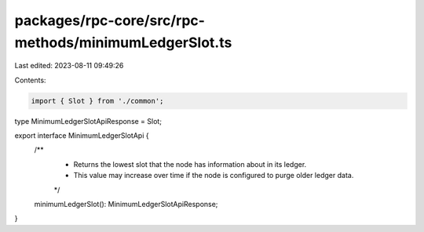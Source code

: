 packages/rpc-core/src/rpc-methods/minimumLedgerSlot.ts
======================================================

Last edited: 2023-08-11 09:49:26

Contents:

.. code-block:: ts

    import { Slot } from './common';

type MinimumLedgerSlotApiResponse = Slot;

export interface MinimumLedgerSlotApi {
    /**
     * Returns the lowest slot that the node has information about in its ledger.
     * This value may increase over time if the node is configured to purge older ledger data.
     */
    minimumLedgerSlot(): MinimumLedgerSlotApiResponse;
}


